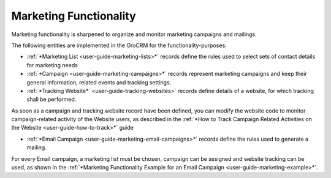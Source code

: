 
.. _user-guide-marketing:

Marketing Functionality
=======================

Marketing functionality is sharpened to organize and monitor marketing campaigns and mailings.

The following entities are implemented in the OroCRM for the functionality-purposes:

.. image:: ./img/marketing/marketing_all.png

- :ref:`*Marketing List <user-guide-marketing-lists>*` records define the rules used to select sets of contact 
  details for marketing needs

- :ref:`*Campaign <user-guide-marketing-campaigns>*` records represent marketing campaigns and 
  keep their general information, related events and tracking settings.
    
- :ref:`*Tracking Website*` <user-guide-tracking-websites>` records define details of a website, for which tracking 
  shall be performed. 

As soon as a campaign and tracking website record have been defined, you can modify the website code to  monitor 
campaign-related activity of the Website users, as described in the :ref:`*How to Track Campaign Related Activities on 
the Website <user-guide-how-to-track>*` guide
  
- :ref:`*Email Campaign <user-guide-marketing-email-campaigns>*` records define the rules used to generate a
  mailing.

For every Email campaign, a marketing list must be chosen, campaign can be assigned and website tracking can be used, 
as shown in the :ref:`*Marketing Functionality Example for an Email Campaign <user-guide-marketing-example>*`.
 
